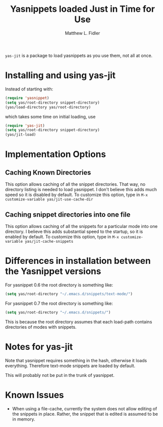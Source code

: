 #+TITLE: Yasnippets loaded Just in Time for Use
#+AUTHOR: Matthew L. Fidler
=yas-jit= is a package to load yasnippets as you use them, not all at
once.

* Installing and using yas-jit
Instead of starting with:
#+BEGIN_SRC emacs-lisp :results silent
(require 'yasnippet)
(setq yas/root-directory snippet-directory)
(yas/load-directory yas/root-directory)
#+END_SRC

which takes some time on initial loading, use

#+BEGIN_SRC emacs-lisp :results silent
(require 'yas-jit)
(setq yas/root-directory snippet-directory)
(yas/jit-load)
#+END_SRC

* Implementation Options
** Caching Known Directories
This option allows caching of all the snippet directories.  That way,
no directory listing is needed to load yasnippet.  I don't believe
this adds much speed so it is disabled by default.  To customize this
option, type in =M-x customize-variable yas/jit-use-cache-dir=

** Caching snippet directories into one file
This option allows caching of all the snippets for a particular mode
into one directory.  I believe this adds substantial speed to the
startup, so it is enabled by default.  To customize this option, type
in =M-x customize-variable yas/jit-cache-snippets=

* Differences in installation between the Yasnippet versions
For yasnippet 0.6 the root directory is something like:

#+BEGIN_SRC emacs-lisp :results silent
(setq yas/root-directory "~/.emacs.d/snippets/text-mode/")
#+END_SRC



For yasnippet 0.7 the root directory is something like:
#+BEGIN_SRC emacs-lisp :results silent
(setq yas/root-directory "~/.emacs.d/snippets/")
#+END_SRC

This is because the root directory assumes that each load-path
contains directories of modes with snippets. 
* Notes for yas-jit
Note that yasnippet requires something in the hash,
otherwise it loads everything.  Therefore text-mode snippets are
loaded by default.

This will probably not be put in the trunk of yasnippet.
#  LocalWords:  yasnippets Fidler
* Known Issues
- When using a file-cache, currently the system does not allow editing
  of the snippets in place.  Rather, the snippet that is edited is
  assumed to be in memory.
